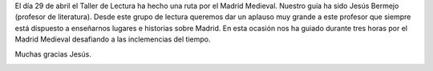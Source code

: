 .. title: Ruta por el Madrid Medieval
.. slug: ruta-madrid-medieval
.. date: 2018-05-08 19:00
.. tags: Actividades, Taller de Lectura
.. description: Actividad del Taller de Lectura: Ruta por el Madrid Medieval
.. previewimage: /galleries/2018/ruta-madrid-medieval/ruta-madrid-medieval-7.jpg

El día 29 de abril el Taller de Lectura ha hecho una ruta por el Madrid Medieval. Nuestro guía ha sido Jesús Bermejo (profesor de literatura). Desde este grupo de lectura queremos dar un aplauso muy grande a este profesor que siempre está dispuesto a enseñarnos lugares e historias sobre Madrid. En esta ocasión nos ha guiado durante tres horas por el Madrid Medieval desafiando a las inclemencias del tiempo.

Muchas gracias Jesús.

.. container:: inline

    .. thumbnail:: /galleries/2018/ruta-madrid-medieval/ruta-madrid-medieval-1.jpg
        :width: 300px
        :align: center
        :target: /galleries/2018/ruta-madrid-medieval/ruta-madrid-medieval-1.jpg

    .. thumbnail:: /galleries/2018/ruta-madrid-medieval/ruta-madrid-medieval-2.jpg
        :width: 300px
        :align: center
        :target: /galleries/2018/ruta-madrid-medieval/ruta-madrid-medieval-2.jpg

    .. thumbnail:: /galleries/2018/ruta-madrid-medieval/ruta-madrid-medieval-3.jpg
        :width: 300px
        :align: center
        :target: /galleries/2018/ruta-madrid-medieval/ruta-madrid-medieval-3.jpg

.. container:: inline

    .. thumbnail:: /galleries/2018/ruta-madrid-medieval/ruta-madrid-medieval-4.jpg
        :width: 300px
        :align: center
        :target: /galleries/2018/ruta-madrid-medieval/ruta-madrid-medieval-4.jpg

    .. thumbnail:: /galleries/2018/ruta-madrid-medieval/ruta-madrid-medieval-5.jpg
        :width: 300px
        :align: center
        :target: /galleries/2018/ruta-madrid-medieval/ruta-madrid-medieval-5.jpg

    .. thumbnail:: /galleries/2018/ruta-madrid-medieval/ruta-madrid-medieval-6.jpg
        :width: 300px
        :align: center
        :target: /galleries/2018/ruta-madrid-medieval/ruta-madrid-medieval-6.jpg

.. container:: inline

    .. thumbnail:: /galleries/2018/ruta-madrid-medieval/ruta-madrid-medieval-7.jpg
        :width: 300px
        :align: center
        :target: /galleries/2018/ruta-madrid-medieval/ruta-madrid-medieval-7.jpg

    .. thumbnail:: /galleries/2018/ruta-madrid-medieval/ruta-madrid-medieval-8.jpg
        :width: 300px
        :align: center
        :target: /galleries/2018/ruta-madrid-medieval/ruta-madrid-medieval-8.jpg

    .. thumbnail:: /galleries/2018/ruta-madrid-medieval/ruta-madrid-medieval-9.jpg
        :width: 300px
        :align: center
        :target: /galleries/2018/ruta-madrid-medieval/ruta-madrid-medieval-9.jpg